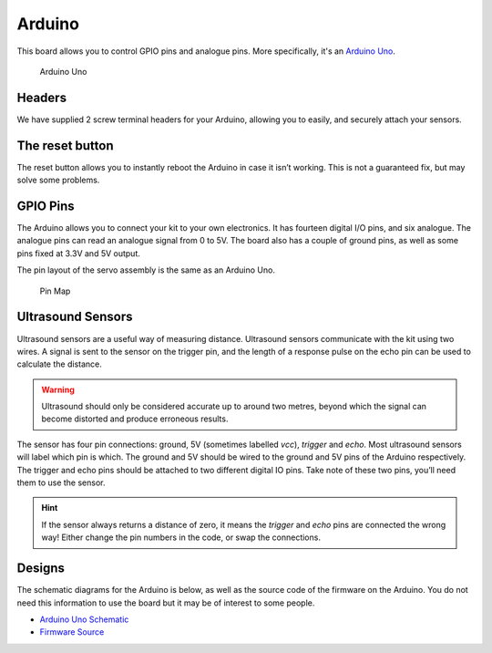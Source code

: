 Arduino
=======

This board allows you to control GPIO pins and analogue pins. More specifically, it's an `Arduino Uno <https://store.arduino.cc/arduino-uno-rev3>`__.

.. figure:: /_static/kit/arduino_headers.png
   :alt: Arduino
   :scale: 75%

   Arduino Uno

Headers
-------

We have supplied 2 screw terminal headers for your Arduino, allowing you to easily, and securely attach your sensors.

The reset button
----------------

The reset button allows you to instantly reboot the Arduino in case it
isn’t working. This is not a guaranteed fix, but may solve some
problems.

GPIO Pins
---------

The Arduino allows you to connect your kit to your own electronics. It has fourteen digital I/O pins, and six analogue. The analogue pins can read an analogue signal from 0 to 5V. The board also has a couple of ground pins, as well as some pins fixed at 3.3V and 5V output.

The pin layout of the servo assembly is the same as an Arduino Uno.

.. figure:: /_static/kit/arduino_pinout.png
   :alt: Pin Map
   :scale: 20%

   Pin Map

Ultrasound Sensors
------------------

Ultrasound sensors are a useful way of measuring distance. Ultrasound sensors communicate with the kit using two wires. A signal is sent to the sensor on the trigger pin, and the length of a response pulse on the echo pin can be used to calculate the distance.

.. Warning:: Ultrasound should only be considered accurate up to around two metres, beyond which the signal can become distorted and produce erroneous results.

The sensor has four pin connections: ground, 5V (sometimes labelled
*vcc*), *trigger* and *echo*. Most ultrasound sensors will label which
pin is which. The ground and 5V should be wired to the ground and 5V
pins of the Arduino respectively. The trigger and echo pins should be
attached to two different digital IO pins. Take note of these two pins,
you’ll need them to use the sensor.

.. Hint:: If the sensor always returns a distance of zero, it means the *trigger* and *echo* pins are connected the wrong way! Either change the pin numbers in the code, or swap the connections.

Designs
-------

The schematic diagrams for the Arduino is below, as
well as the source code of the firmware on the Arduino. You do not need
this information to use the board but it may be of interest to some
people.

-  `Arduino Uno
   Schematic <https://www.arduino.cc/en/uploads/Main/Arduino_Uno_Rev3-schematic.pdf>`__
-  `Firmware Source <https://github.com/sourcebots/servo-firmware>`__
